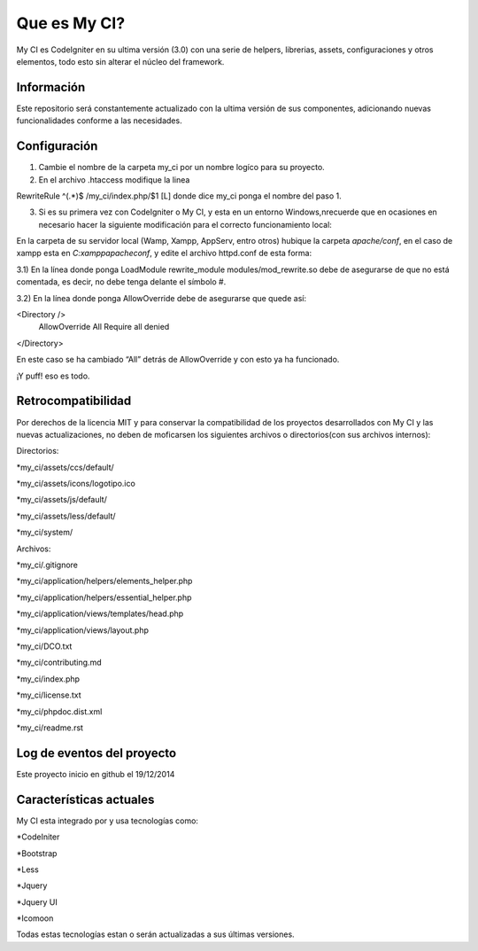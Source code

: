 ###################
Que es My CI?
###################

My CI es CodeIgniter en su ultima versión (3.0) con una serie de helpers,
librerias, assets, configuraciones y otros elementos, todo esto sin alterar
el núcleo del framework.

*******************
Información
*******************

Este repositorio será constantemente actualizado con la ultima versión de sus
componentes, adicionando nuevas funcionalidades conforme a las necesidades.

*******************
Configuración
*******************

1) Cambie el nombre de la carpeta my_ci por un nombre logíco para su proyecto.

2) En el archivo .htaccess modifique la linea

RewriteRule ^(.*)$ /my_ci/index.php/$1 [L]
donde dice my_ci ponga el nombre del paso 1.

3) Si es su primera vez con CodeIgniter o My CI, y esta en un entorno Windows,\nrecuerde que en ocasiones en necesario hacer la siguiente modificación para el correcto funcionamiento local:

En la carpeta de su servidor local (Wamp, Xampp, AppServ, entro otros) hubique
la carpeta *apache/conf*, en el caso de xampp esta en *C:\xampp\apache\conf*,
y edite el archivo httpd.conf de esta forma:

3.1) En la línea donde ponga LoadModule rewrite_module modules/mod_rewrite.so
debe de asegurarse de que no está comentada, es decir, no debe tenga delante el
símbolo #.

3.2) En la línea donde ponga AllowOverride debe de asegurarse que quede así:

<Directory />
 AllowOverride All
 Require all denied
</Directory>

En este caso se ha cambiado “All” detrás de AllowOverride y con esto ya ha
funcionado.

¡Y puff! eso es todo.

*******************
Retrocompatibilidad
*******************

Por derechos de la licencia MIT y para conservar la compatibilidad de los
proyectos desarrollados con My CI y las nuevas actualizaciones, no deben
de moficarsen los siguientes archivos o directorios(con sus archivos
internos):

Directorios:

*my_ci/assets/ccs/default/

*my_ci/assets/icons/logotipo.ico

*my_ci/assets/js/default/

*my_ci/assets/less/default/

*my_ci/system/

Archivos:

*my_ci/.gitignore

*my_ci/application/helpers/elements_helper.php

*my_ci/application/helpers/essential_helper.php

*my_ci/application/views/templates/head.php

*my_ci/application/views/layout.php

*my_ci/DCO.txt

*my_ci/contributing.md

*my_ci/index.php

*my_ci/license.txt

*my_ci/phpdoc.dist.xml

*my_ci/readme.rst



**************************
Log de eventos del proyecto
**************************

Este proyecto inicio en github el 19/12/2014

**************************
Características actuales
**************************

My CI esta integrado por y usa tecnologías como:

*CodeIniter

*Bootstrap

*Less

*Jquery

*Jquery UI

*Icomoon

Todas estas tecnologías estan o serán actualizadas
a sus últimas versiones.